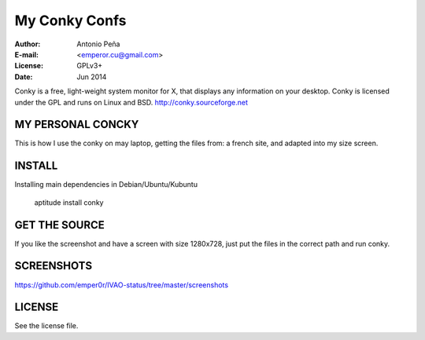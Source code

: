 ================
 My Conky Confs
================

:Author: Antonio Peña
:E-mail: <emperor.cu@gmail.com>
:License: GPLv3+
:Date: Jun 2014

Conky is a free, light-weight system monitor for X, 
that displays any information on your desktop. 
Conky is licensed under the GPL and runs on Linux and BSD.
http://conky.sourceforge.net

MY PERSONAL CONCKY
==================

This is how I use the conky on may laptop, getting the files from:
a french site, and adapted into my size screen.

INSTALL
=======

Installing main dependencies in Debian/Ubuntu/Kubuntu

    aptitude install conky

GET THE SOURCE
==============

If you like the screenshot and have a screen with size 1280x728,
just put the files in the correct path and run conky.


SCREENSHOTS
===========

https://github.com/emper0r/IVAO-status/tree/master/screenshots


LICENSE
=======

See the license file.
